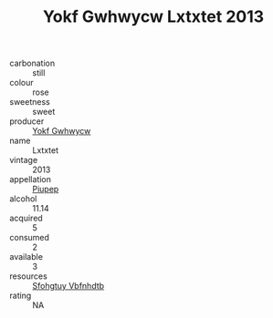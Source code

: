:PROPERTIES:
:ID:                     de4ef01b-05c8-4b08-8246-1e0a500d6499
:END:
#+TITLE: Yokf Gwhwycw Lxtxtet 2013

- carbonation :: still
- colour :: rose
- sweetness :: sweet
- producer :: [[id:468a0585-7921-4943-9df2-1fff551780c4][Yokf Gwhwycw]]
- name :: Lxtxtet
- vintage :: 2013
- appellation :: [[id:7fc7af1a-b0f4-4929-abe8-e13faf5afc1d][Piupep]]
- alcohol :: 11.14
- acquired :: 5
- consumed :: 2
- available :: 3
- resources :: [[id:6769ee45-84cb-4124-af2a-3cc72c2a7a25][Sfohgtuy Vbfnhdtb]]
- rating :: NA



